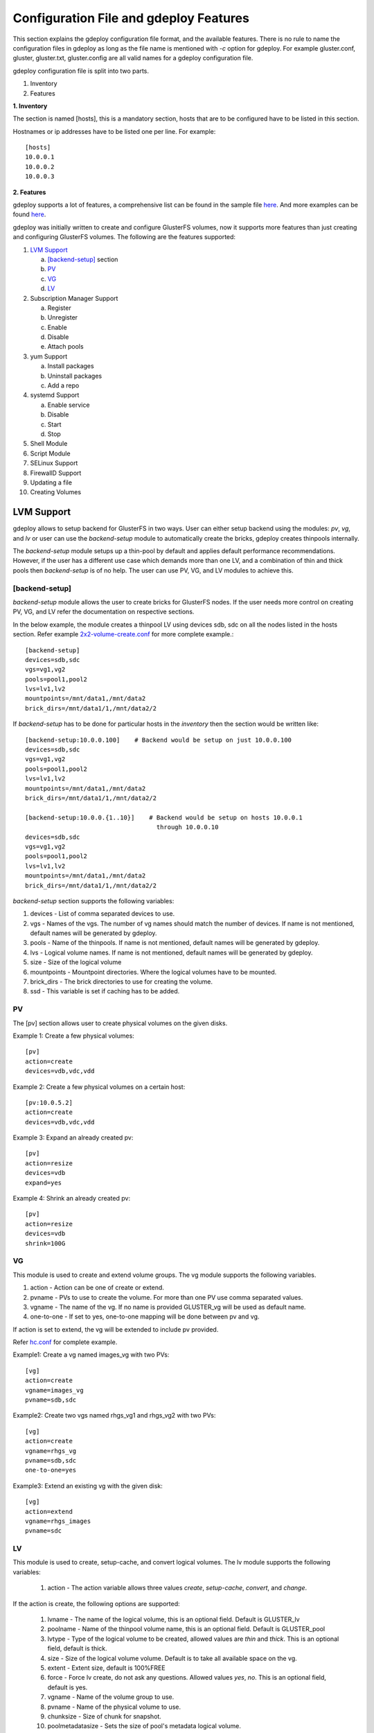 Configuration File and gdeploy Features
=======================================

This section explains the gdeploy configuration file format, and the available
features. There is no rule to name the configuration files in gdeploy as long as
the file name is mentioned with *-c* option for gdeploy. For example
gluster.conf, gluster, gluster.txt, gluster.config are all valid names for a
gdeploy configuration file.

gdeploy configuration file is split into two parts.

1. Inventory
2. Features

**1. Inventory**

The section is named [hosts], this is a mandatory section, hosts that are to be
configured have to be listed in this section.

Hostnames or ip addresses have to be listed one per line. For example::

  [hosts]
  10.0.0.1
  10.0.0.2
  10.0.0.3

**2. Features**

gdeploy supports a lot of features, a comprehensive list can be found in the
sample file `here
<https://github.com/gluster/gdeploy/blob/master/examples/gluster.conf.sample>`_.
And more examples can be found `here
<https://github.com/gluster/gdeploy/tree/master/examples>`_.

gdeploy was initially written to create and configure GlusterFS volumes, now it
supports more features than just creating and configuring GlusterFS
volumes. The following are the features supported:

1. `LVM Support`_

   a. `[backend-setup]`_ section
   b. `PV`_
   c. `VG`_
   d. `LV`_

2. Subscription Manager Support

   a. Register
   b. Unregister
   c. Enable
   d. Disable
   e. Attach pools

3. yum Support

   a. Install packages
   b. Uninstall packages
   c. Add a repo

4. systemd Support

   a. Enable service
   b. Disable
   c. Start
   d. Stop

5. Shell Module

6. Script Module

7. SELinux Support

8. FirewallD Support

9. Updating a file

10. Creating Volumes

LVM Support
^^^^^^^^^^^

gdeploy allows to setup backend for GlusterFS in two ways. User can either setup
backend using the modules: *pv*, *vg*, and *lv* or user can use the
*backend-setup* module to automatically create the bricks, gdeploy creates
thinpools internally.

The *backend-setup* module setups up a thin-pool by default and applies default
performance recommendations. However, if the user has a different use case which
demands more than one LV, and a combination of thin and thick pools then
*backend-setup* is of no help. The user can use PV, VG, and LV modules to
achieve this.

[backend-setup]
---------------

*backend-setup* module allows the user to create bricks for GlusterFS nodes. If
the user needs more control on creating PV, VG, and LV refer the documentation
on respective sections.

In the below example, the module creates a thinpool LV using devices sdb, sdc on
all the nodes listed in the hosts section. Refer example `2x2-volume-create.conf
<https://github.com/gluster-deploy/gdeploy/blob/2.0/examples/2x2-volume-create.conf>`_
for more complete example.::

  [backend-setup]
  devices=sdb,sdc
  vgs=vg1,vg2
  pools=pool1,pool2
  lvs=lv1,lv2
  mountpoints=/mnt/data1,/mnt/data2
  brick_dirs=/mnt/data1/1,/mnt/data2/2

If *backend-setup* has to be done for particular hosts in the *inventory* then
the section would be written like::

  [backend-setup:10.0.0.100]    # Backend would be setup on just 10.0.0.100
  devices=sdb,sdc
  vgs=vg1,vg2
  pools=pool1,pool2
  lvs=lv1,lv2
  mountpoints=/mnt/data1,/mnt/data2
  brick_dirs=/mnt/data1/1,/mnt/data2/2

  [backend-setup:10.0.0.{1..10}]    # Backend would be setup on hosts 10.0.0.1
                                      through 10.0.0.10
  devices=sdb,sdc
  vgs=vg1,vg2
  pools=pool1,pool2
  lvs=lv1,lv2
  mountpoints=/mnt/data1,/mnt/data2
  brick_dirs=/mnt/data1/1,/mnt/data2/2


*backend-setup* section supports the following variables:

1. devices - List of comma separated devices to use.
2. vgs - Names of the vgs. The number of vg names should match the number of
   devices. If name is not mentioned, default names will be generated by gdeploy.
3. pools - Name of the thinpools. If name is not mentioned, default names will
   be generated by gdeploy.
4. lvs - Logical volume names. If name is not mentioned, default names will be
   generated by gdeploy.
5. size - Size of the logical volume
6. mountpoints - Mountpoint directories. Where the logical volumes have to be
   mounted.
7. brick_dirs - The brick directories to use for creating the volume.
8. ssd - This variable is set if caching has to be added.

PV
---

The [pv] section allows user to create physical volumes on the given disks.

Example 1: Create a few physical volumes::

  [pv]
  action=create
  devices=vdb,vdc,vdd

Example 2: Create a few physical volumes on a certain host::

  [pv:10.0.5.2]
  action=create
  devices=vdb,vdc,vdd

Example 3: Expand an already created pv::

  [pv]
  action=resize
  devices=vdb
  expand=yes

Example 4: Shrink an already created pv::

  [pv]
  action=resize
  devices=vdb
  shrink=100G

VG
---
This module is used to create and extend volume groups. The vg module supports
the following variables.

1. action - Action can be one of create or extend.
2. pvname - PVs to use to create the volume. For more than one PV use comma separated values.
3. vgname - The name of the vg. If no name is provided GLUSTER_vg will be used as default name.
4. one-to-one - If set to yes, one-to-one mapping will be done between pv and vg.

If action is set to extend, the vg will be extended to include pv provided.

Refer `hc.conf
<https://github.com/gluster-deploy/gdeploy/blob/2.0/examples/hc.conf>`_ for
complete example.

Example1: Create a vg named images_vg with two PVs::

  [vg]
  action=create
  vgname=images_vg
  pvname=sdb,sdc

Example2: Create two vgs named rhgs_vg1 and rhgs_vg2 with two PVs::

  [vg]
  action=create
  vgname=rhgs_vg
  pvname=sdb,sdc
  one-to-one=yes

Example3: Extend an existing vg with the given disk::

  [vg]
  action=extend
  vgname=rhgs_images
  pvname=sdc

LV
---
This module is used to create, setup-cache, and convert logical volumes. The lv
module supports the following variables:

  1. action - The action variable allows three values *create*, *setup-cache*,
     *convert*, and *change*.

If the action is create, the following options are supported:

  1. lvname - The name of the logical volume, this is an optional field. Default
     is GLUSTER_lv
  2. poolname - Name of the thinpool volume name, this is an optional
     field. Default is GLUSTER_pool
  3. lvtype - Type of the logical volume to be created, allowed values are
     *thin* and *thick*. This is an optional field, default is thick.
  4. size - Size of the logical volume volume. Default is to take all available
     space on the vg.
  5. extent - Extent size, default is 100%FREE
  6. force - Force lv create, do not ask any questions. Allowed values *yes*,
     *no*. This is an optional field, default is yes.
  7. vgname - Name of the volume group to use.
  8. pvname - Name of the physical volume to use.
  9. chunksize - Size of chunk for snapshot.
  10. poolmetadatasize - Sets the size of pool's metadata logical volume.
  11. virtualsize - Creates a thinly provisioned device or a sparse device of
      the given size.
  12. mkfs - Creates a filesystem of the given type. Default is to use xfs.
  13. mkfs-opts - mkfs options.
  14. mount - Mount the logical volume.

If the action is setup-cache, the below options are supported:

  1. ssd - Name of the ssd device. For example sda/vda/ … to setup cache.
  2. vgname - Name of the volume group.
  3. poolname - Name of the pool.
  4. cache_meta_lv - Due to requirements from dm-cache (the kernel driver), LVM
     further splits the cache pool LV into two devices - the cache data LV and
     cache metadata LV. Provide the cache_meta_lv name here.
  5. cache_meta_lvsize - Size of the cache meta lv.
  6. cache_lv - Name of the cache data lv.
  7. cache_lvsize - Size of the cache data.
  8. force - Force

If the action is convert, the below options are supported:

  1. lvtype - type of the lv, available options are thin and thick
  2. force - Force the lvconvert, default is yes.
  3. vgname - Name of the volume group.
  4. poolmetadata - Specifies  cache  or thin pool metadata logical volume.
  5. cachemode - Allowed values writeback, writethrough. Default is writethrough.
  6. cachepool - This  argument  is  necessary when converting a logical volume
     to a cache LV. Name of the cachepool.
  7. lvname - Name of the logical volume.
  8. chunksize - Gives the size of chunk for snapshot, cache pool and thin pool
     logical volumes. Default unit is in kilobytes.
  9. poolmetadataspare - Controls creation and maintanence of pool metadata
     spare logical volume that will be used for automated  pool  recovery.
  10. thinpool - Specifies or converts logical volume into a thin pool's data
      volume. Volume’s name or path has to be given.

If the action is change, the below options are supported:

  1. lvname - Name of the logical volume.
  2. vgname - Name of the volume group.
  3. zero - Set  zeroing mode for thin pool.


Example 1: Create a thin LV::

  [lv]
  action=create
  vgname=RHGS_vg1
  poolname=lvthinpool
  lvtype=thinpool
  poolmetadatasize=10MB
  chunksize=1024k
  size=30GB

Example 2: Create a thick LV::

  [lv]
  action=create
  vgname=RHGS_vg1
  lvname=engine_lv
  lvtype=thick
  size=10GB
  mount=/rhgs/brick1


If there are more than one LV, the LVs can be created by numbering the LV
sections, like [lv1], [lv2] ...

Refer `hc.conf
<https://github.com/gluster-deploy/gdeploy/blob/2.0/examples/hc.conf>`_ for
complete example.
